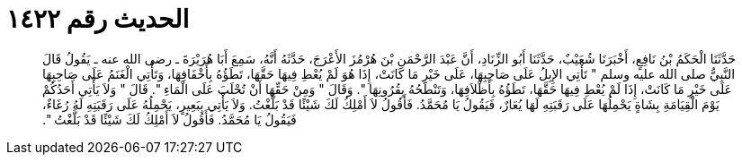 
= الحديث رقم ١٤٢٢

[quote.hadith]
حَدَّثَنَا الْحَكَمُ بْنُ نَافِعٍ، أَخْبَرَنَا شُعَيْبٌ، حَدَّثَنَا أَبُو الزِّنَادِ، أَنَّ عَبْدَ الرَّحْمَنِ بْنَ هُرْمُزَ الأَعْرَجَ، حَدَّثَهُ أَنَّهُ، سَمِعَ أَبَا هُرَيْرَةَ ـ رضى الله عنه ـ يَقُولُ قَالَ النَّبِيُّ صلى الله عليه وسلم ‏"‏ تَأْتِي الإِبِلُ عَلَى صَاحِبِهَا، عَلَى خَيْرِ مَا كَانَتْ، إِذَا هُوَ لَمْ يُعْطِ فِيهَا حَقَّهَا، تَطَؤُهُ بِأَخْفَافِهَا، وَتَأْتِي الْغَنَمُ عَلَى صَاحِبِهَا عَلَى خَيْرِ مَا كَانَتْ، إِذَا لَمْ يُعْطِ فِيهَا حَقَّهَا، تَطَؤُهُ بِأَظْلاَفِهَا، وَتَنْطَحُهُ بِقُرُونِهَا ‏"‏‏.‏ وَقَالَ ‏"‏ وَمِنْ حَقِّهَا أَنْ تُحْلَبَ عَلَى الْمَاءِ ‏"‏‏.‏ قَالَ ‏"‏ وَلاَ يَأْتِي أَحَدُكُمْ يَوْمَ الْقِيَامَةِ بِشَاةٍ يَحْمِلُهَا عَلَى رَقَبَتِهِ لَهَا يُعَارٌ، فَيَقُولُ يَا مُحَمَّدُ‏.‏ فَأَقُولُ لاَ أَمْلِكُ لَكَ شَيْئًا قَدْ بَلَّغْتُ‏.‏ وَلاَ يَأْتِي بِبَعِيرٍ، يَحْمِلُهُ عَلَى رَقَبَتِهِ لَهُ رُغَاءٌ، فَيَقُولُ يَا مُحَمَّدُ‏.‏ فَأَقُولُ لاَ أَمْلِكُ لَكَ شَيْئًا قَدْ بَلَّغْتُ ‏"‏‏.‏